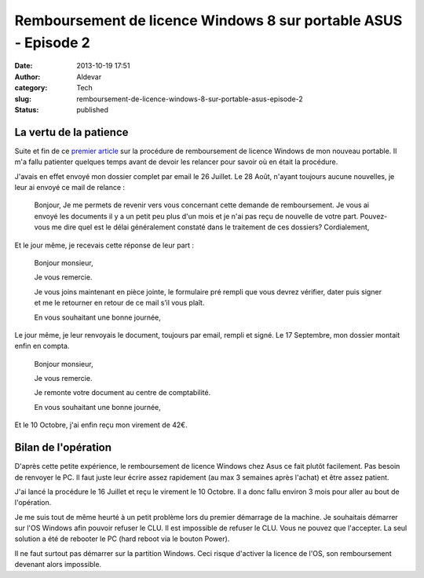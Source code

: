 Remboursement de licence Windows 8 sur portable ASUS - Episode 2
################################################################
:date: 2013-10-19 17:51
:author: Aldevar
:category: Tech
:slug: remboursement-de-licence-windows-8-sur-portable-asus-episode-2
:status: published

La vertu de la patience
-----------------------

Suite et fin de ce `premier
article <http://blog.devarieux.net/2013/07/remboursement-de-licence-windows-8-sur-portable-asus/>`__
sur la procédure de remboursement de licence Windows de mon nouveau
portable. Il m'a fallu patienter quelques temps avant de devoir les
relancer pour savoir où en était la procédure.

J'avais en effet envoyé mon dossier complet par email le 26 Juillet. Le
28 Août, n'ayant toujours aucune nouvelles, je leur ai envoyé ce mail de
relance :

    Bonjour,
    Je me permets de revenir vers vous concernant cette demande de
    remboursement.
    Je vous ai envoyé les documents il y a un petit peu plus d'un mois
    et je n'ai pas reçu de nouvelle de votre part.
    Pouvez-vous me dire quel est le délai généralement constaté dans le
    traitement de ces dossiers?
    Cordialement,

Et le jour même, je recevais cette réponse de leur part :

    Bonjour monsieur,

    Je vous remercie.

    Je vous joins maintenant en pièce jointe, le formulaire pré rempli
    que vous devrez vérifier, dater puis signer et me le retourner en
    retour de ce mail s’il vous plaît.

    En vous souhaitant une bonne journée,

Le jour même, je leur renvoyais le document, toujours par email,
rempli et signé.
Le 17 Septembre, mon dossier montait enfin en compta.

    Bonjour monsieur,

    Je vous remercie.

    Je remonte votre document au centre de comptabilité.

    En vous souhaitant une bonne journée,

Et le 10 Octobre, j'ai enfin reçu mon virement de 42€.

 

Bilan de l'opération
--------------------

D'après cette petite expérience, le remboursement de licence Windows
chez Asus ce fait plutôt facilement. Pas besoin de renvoyer le PC. Il
faut juste leur écrire assez rapidement (au max 3 semaines après
l'achat) et être assez patient.

J'ai lancé la procédure le 16 Juillet et reçu le virement le 10 Octobre.
Il a donc fallu environ 3 mois pour aller au bout de l'opération.

|asus-ACF-COA|

Je me suis tout de même heurté à un petit problème lors du premier
démarrage de la machine. Je souhaitais démarrer sur l'OS Windows afin
pouvoir refuser le CLU. Il est impossible de refuser le CLU. Vous ne
pouvez que l'accepter. La seul solution a été de rebooter le PC (hard
reboot via le bouton Power).

Il ne faut surtout pas démarrer sur la partition Windows. Ceci risque
d'activer la licence de l'OS, son remboursement devenant alors
impossible.

.. |asus-ACF-COA| image:: /images/asus-ACF-COA-300x92.png
